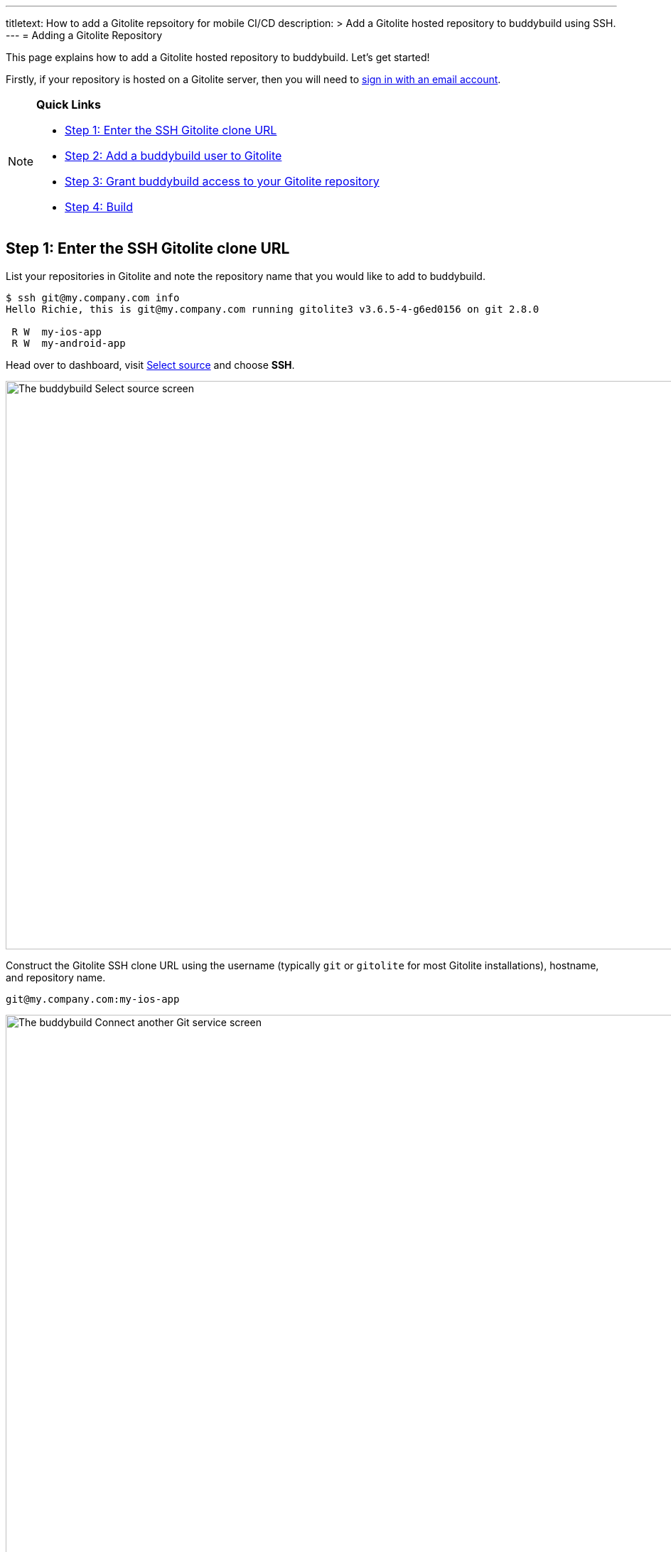 --- 
titletext: How to add a Gitolite repsoitory for mobile CI/CD
description: >
  Add a Gitolite hosted repository to buddybuild using SSH.
---
= Adding a Gitolite Repository

This page explains how to add a Gitolite hosted repository to
buddybuild. Let's get started!

Firstly, if your repository is hosted on a Gitolite server, then you
will need to link:../../quickstart/ssh.adoc[sign in with an
email account].

[NOTE]
======
**Quick Links**

- link:#step1[Step 1: Enter the SSH Gitolite clone URL]

- link:#step2[Step 2: Add a buddybuild user to Gitolite]

- link:#step3[Step 3: Grant buddybuild access to your Gitolite repository]

- link:#step4[Step 4: Build]
======


[[step1]]
== Step 1: Enter the SSH Gitolite clone URL

List your repositories in Gitolite and note the repository name that you
would like to add to buddybuild.

[[code-samples]]
--
[source,bash]
----
$ ssh git@my.company.com info
Hello Richie, this is git@my.company.com running gitolite3 v3.6.5-4-g6ed0156 on git 2.8.0

 R W  my-ios-app
 R W  my-android-app
----
--

Head over to dashboard, visit
link:https://dashboard.buddybuild.com/apps/wizard/build/select-source[Select
source] and choose **SSH**.

image:../img/select_source-ssh.png["The buddybuild Select source
screen", 1500, 800]

Construct the Gitolite SSH clone URL using the username (typically `git`
or `gitolite` for most Gitolite installations), hostname, and repository
name.

[source,bash]
----
git@my.company.com:my-ios-app
----

image:img/clone-url.png["The buddybuild Connect another Git service
screen", 1500, 765]


[[step2]]
== Step 2: Add a buddybuild user to Gitolite

[NOTE]
======
**Only a Gitolite admin user can add new users**
======

In order to build your app on our fleet of build machines you will need
to create a new user that is authorized to read from your Gitolite
repository. When you enter the gitolite clone URL, buddybuild generates
an SSH key-pair that securely identifies your account in buddybuild.

Highlight and copy the generated public SSH key.

image:img/ssh-key.png["The buddybuild Connect another Git service
screen, with SSH key selected", 1500, 765]

To add a new Gitolite user named `buddybuild`, paste the public SSH key
into the file below, then commit and push the admin changes to your
gitolite server.

[source,bash]
gitolite-admin/keydir/buddybuild.pub

[[step3]]
== Step 3: Grant buddybuild access to your Gitolite repository

Modify your `gitolite-admin/conf/gitolite.conf` to grant `buddybuild`
read-only access to your repository.

[source,bash]
----
repo my-ios-app
    R = buddybuild
----

[NOTE]
======
**Automatic buddybuild SDK installation requires read-write access**

======

Granting buddybuild read-write access to your repository gives you the
option of *automatically* installing the buddybuild SDK at a later
point. To do this, modify your `gitolite-admin/conf/gitolite.conf` to
grant `buddybuild` read-write access to your repository.

[source,bash]
----
repo my-ios-app
    RW = buddybuild
----

This is an optional step, since with read-only access you can still
**manually** install the buddybuild SDK.

[WARNING]
=========
**Private git submodules and private cocoapods**

If your project depends on any code in other private git repositories,
the buddybuild user needs to be added to those repositories as well.
=========


[[step4]]
== Step 4: Build

Now go back to buddybuild and click on the **Build** button.

image:img/build.png["The buddybuild Connect another Git service screen",
1500, 765]

Buddybuild will checkout your project code and kick off a simulator
build. That's it, you're now connected to buddybuild!

The next step is to link:../../quickstart/ios/invite_testers.adoc[invite
testers] to try out your app.
